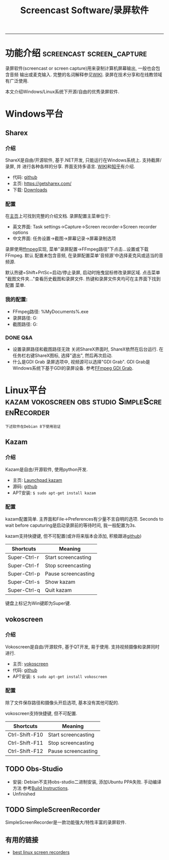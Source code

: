 #+TITLE: Screencast Software/录屏软件

-----
* 功能介绍                 :screencast:screen_capture:
录屏软件(screencast or screen capture)用来录制计算机屏幕输出, 一般也会包含音频
输出或麦克输入. 完整的名词解释参见[[https://en.wikipedia.org/wiki/Screencast][WIKI]]. 录屏在技术分享和在线教领域有广泛使用.

本文介绍Windows/Linux系统下开源/自由的优秀录屏软件.

* Windows平台
** Sharex
*** 介绍
ShareX是自由/开源软件, 基于.NET开发, 只能运行在Windows系统上. 支持截屏/录屏, 并
进行各种各样的分享. 界面支持多语言. [[https://en.wikipedia.org/wiki/ShareX][WIKI]]和[[https://zhuanlan.zhihu.com/p/19627720][知乎]]有介绍.
- 代码: [[https://github.com/ShareX/ShareX][github]]
- 主页: https://getsharex.com/
- 下载: [[https://getsharex.com/downloads/][Downloads]]
*** 配置
在[[https://getsharex.com/][主页]]上可找到完整的介绍文档. 录屏配置主菜单位于:
- 英文界面: Task settings->Capture->Screen recorder->Screen recorder options
- 中文界面: 任务设置->截图->屏幕记录->屏幕录制选项

录屏使用[[https://www.ffmpeg.org/][ffmpeg]]实现, 菜单"录屏配置->FFmpeg路径"下点击...设置或下载FFmpeg. 默认
配置未包含音频, 在录屏配置菜单'音频源'中选择麦克风或适当的音频源.

默认热键=Shift+PrtSc=启动/停止录屏, 启动时拖曳鼠标修改录屏区域. 点击菜单
"截图文件夹..."查看历史截图和录屏文件. 热键和录屏文件夹均可在主界面下找到配置
菜单.
*** 我的配置:
- FFmpeg路径: %MyDocuments%\ShareX\Tools\ffmpeg.exe
- 录屏路径: G:\screencast
- 截图路径: G:\screenshot
*** DONE Q&A
- 设置录屏路径和截图路径无效
  关闭ShareX界面时, ShareX依然在后台运行. 在任务栏右键ShareX图标, 选择"退出",
  然后再次启动.
- 什么是GDI Grab
  录屏选项中, 视频源可以选择"GDI Grab". GDI Grab是Windows系统下基于GDI的录屏设备.
  参考[[https://www.ffmpeg.org/ffmpeg-devices.html#gdigrab][FFmpeg GDI Grab]].
* Linux平台                :kazam:vokoscreen:obs:studio:SimpleScreenRecorder:
=下述软件在Debian 8下使用验证=
** Kazam
*** 介绍
Kazam是自由/开源软件, 使用python开发.
- 主页: [[https://launchpad.net/kazam][Launchpad kazam]]
- 源码: [[https://github.com/sconts/kazam][github]]
- APT安装: =$ sudo apt-get install kazam=
*** 配置
kazam配置简单. 主界面和File->Preferences有少量不言自明的选项. Seconds to wait
before caputuring是启动录屏前的等待时间, 我一般配置为3s.

kazam支持快捷键, 但不可配置(或许将来版本会添加, 积极跟进[[https://github.com/sconts/kazam][github]])
|--------------+---------------------|
| Shortcuts    | Meaning             |
|--------------+---------------------|
| Super-Ctrl-r | Start screencasting |
| Super-Ctrl-f | Stop screencasting  |
| Super-Ctrl-p | Pause screencasting |
| Super-Ctrl-s | Show kazam          |
| Super-Ctrl-q | Quit kazam          |
|--------------+---------------------|
键盘上标记为Win键即为Super键.

** vokoscreen
*** 介绍
Vokoscreen是自由/开源软件, 基于QT开发, 易于使用. 支持视频摄像和录屏同时进行.
- 主页: [[http://www.kohaupt-online.de/hp/][vokoscreen]]
- 代码: [[https://github.com/vkohaupt/vokoscreen][github]]
- APT安装: =$ sudo apt-get install vokoscreen=
*** 配置
除了文件保存路径和摄像头开启选项, 基本没有其他可配的.

vokoscreen支持快捷键, 但不可配置.
|----------------+---------------------|
| Shortcuts      | Meaning             |
|----------------+---------------------|
| Ctrl-Shift-F10 | Start screencasting |
| Ctrl-Shift-F11 | Stop screencasting  |
| Ctrl-Shift-F12 | Pause screencasting |
|----------------+---------------------|
** TODO Obs-Studio
- 安装: Debian不支持obs-studio二进制安装, 添加Ubuntu PPA失败. 手动编译方法
  参考[[https://github.com/jp9000/obs-studio/wiki/Install-Instructions#debian-based-build-directions][Build Instructions]].
- Unfinished

** TODO SimpleScreenRecorder
SimpleScreenRecorder是一款功能强大/特性丰富的录屏软件.

** 有用的链接
- [[https://itsfoss.com/best-linux-screen-recorders/][best linux screen recorders]]
